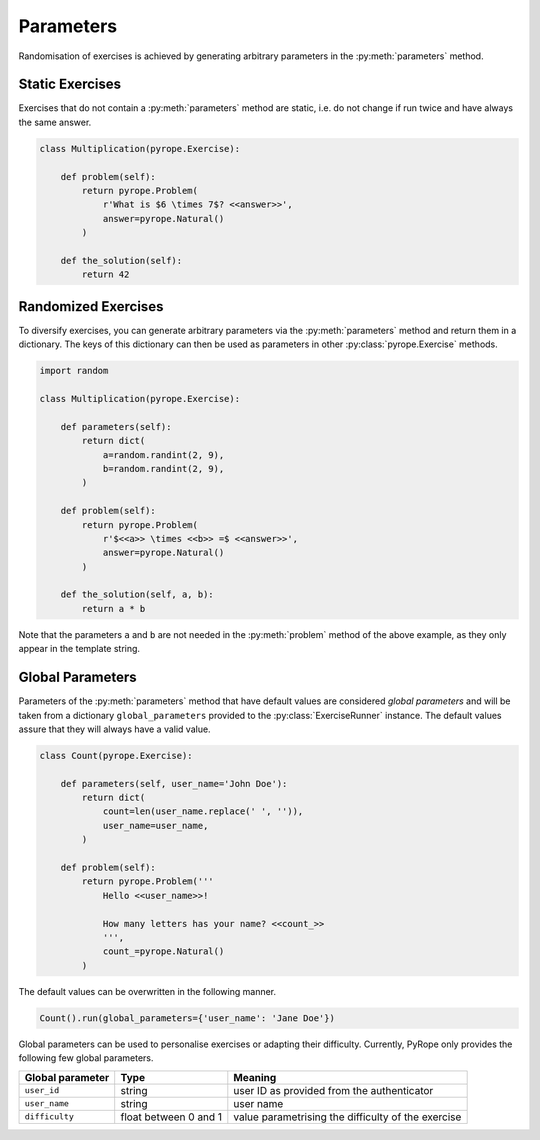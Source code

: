 
Parameters
==========

Randomisation of exercises is achieved by generating arbitrary parameters in
the :py:meth:`parameters` method.


Static Exercises
----------------

Exercises that do not contain a :py:meth:`parameters` method are static, i.e.
do not change if run twice and have always the same answer.

.. code-block:: python

    class Multiplication(pyrope.Exercise):

        def problem(self):
            return pyrope.Problem(
                r'What is $6 \times 7$? <<answer>>',
                answer=pyrope.Natural()
            )

        def the_solution(self):
            return 42


Randomized Exercises
--------------------

To diversify exercises, you can generate arbitrary parameters via the
:py:meth:`parameters` method and return them in a dictionary. The keys of this
dictionary can then be used as parameters in other :py:class:`pyrope.Exercise`
methods.

.. code-block:: python

    import random

    class Multiplication(pyrope.Exercise):

        def parameters(self):
            return dict(
                a=random.randint(2, 9),
                b=random.randint(2, 9),
            )

        def problem(self):
            return pyrope.Problem(
                r'$<<a>> \times <<b>> =$ <<answer>>',
                answer=pyrope.Natural()
            )

        def the_solution(self, a, b):
            return a * b

Note that the parameters ``a`` and ``b`` are not needed in the
:py:meth:`problem` method of the above example, as they only appear in the
template string.


Global Parameters
-----------------

Parameters of the :py:meth:`parameters` method that have default values
are conѕidered *global parameters* and will be taken from a dictionary
``global_parameters`` provided to the :py:class:`ExerciseRunner` instance.
The default values assure that they will always have a valid value.

.. code-block:: python

    class Count(pyrope.Exercise):

        def parameters(self, user_name='John Doe'):
            return dict(
                count=len(user_name.replace(' ', '')),
                user_name=user_name,
            )

        def problem(self):
            return pyrope.Problem('''
                Hello <<user_name>>!

                How many letters has your name? <<count_>>
                ''',
                count_=pyrope.Natural()
            )


The default values can be overwritten in the following manner.

.. code-block:: python

    Count().run(global_parameters={'user_name': 'Jane Doe'})


Global parameters can be used to personalise exercises or adapting their
difficulty. Currently, PyRope only provides the following few global
parameters.

================  =====================  =================================
Global parameter  Type                   Meaning
================  =====================  =================================
``user_id``       string                 user ID as provided from the
                                         authenticator
``user_name``     string                 user name
``difficulty``    float between 0 and 1  value parametrising the
                                         difficulty of the exercise
================  =====================  =================================
